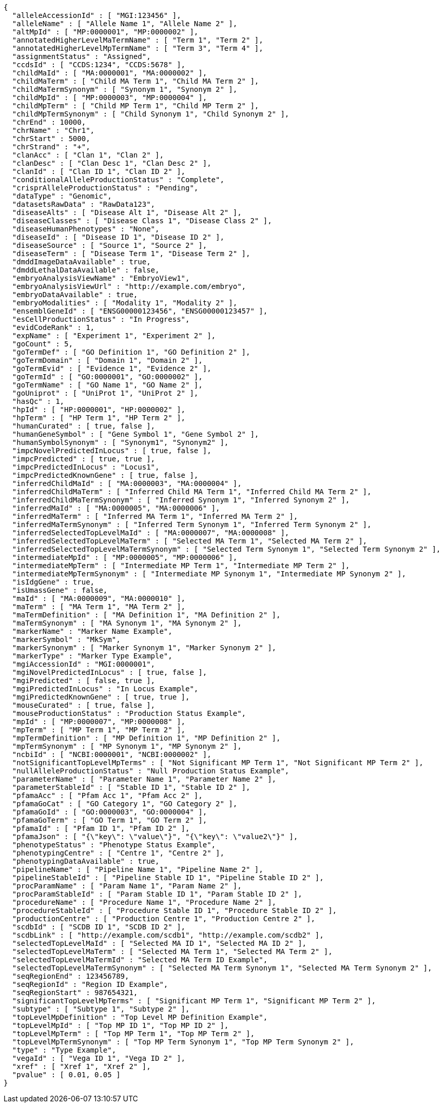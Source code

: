 [source,json,options="nowrap"]
----
{
  "alleleAccessionId" : [ "MGI:123456" ],
  "alleleName" : [ "Allele Name 1", "Allele Name 2" ],
  "altMpId" : [ "MP:0000001", "MP:0000002" ],
  "annotatedHigherLevelMaTermName" : [ "Term 1", "Term 2" ],
  "annotatedHigherLevelMpTermName" : [ "Term 3", "Term 4" ],
  "assignmentStatus" : "Assigned",
  "ccdsId" : [ "CCDS:1234", "CCDS:5678" ],
  "childMaId" : [ "MA:0000001", "MA:0000002" ],
  "childMaTerm" : [ "Child MA Term 1", "Child MA Term 2" ],
  "childMaTermSynonym" : [ "Synonym 1", "Synonym 2" ],
  "childMpId" : [ "MP:0000003", "MP:0000004" ],
  "childMpTerm" : [ "Child MP Term 1", "Child MP Term 2" ],
  "childMpTermSynonym" : [ "Child Synonym 1", "Child Synonym 2" ],
  "chrEnd" : 10000,
  "chrName" : "Chr1",
  "chrStart" : 5000,
  "chrStrand" : "+",
  "clanAcc" : [ "Clan 1", "Clan 2" ],
  "clanDesc" : [ "Clan Desc 1", "Clan Desc 2" ],
  "clanId" : [ "Clan ID 1", "Clan ID 2" ],
  "conditionalAlleleProductionStatus" : "Complete",
  "crisprAlleleProductionStatus" : "Pending",
  "dataType" : "Genomic",
  "datasetsRawData" : "RawData123",
  "diseaseAlts" : [ "Disease Alt 1", "Disease Alt 2" ],
  "diseaseClasses" : [ "Disease Class 1", "Disease Class 2" ],
  "diseaseHumanPhenotypes" : "None",
  "diseaseId" : [ "Disease ID 1", "Disease ID 2" ],
  "diseaseSource" : [ "Source 1", "Source 2" ],
  "diseaseTerm" : [ "Disease Term 1", "Disease Term 2" ],
  "dmddImageDataAvailable" : true,
  "dmddLethalDataAvailable" : false,
  "embryoAnalysisViewName" : "EmbryoView1",
  "embryoAnalysisViewUrl" : "http://example.com/embryo",
  "embryoDataAvailable" : true,
  "embryoModalities" : [ "Modality 1", "Modality 2" ],
  "ensemblGeneId" : [ "ENSG00000123456", "ENSG00000123457" ],
  "esCellProductionStatus" : "In Progress",
  "evidCodeRank" : 1,
  "expName" : [ "Experiment 1", "Experiment 2" ],
  "goCount" : 5,
  "goTermDef" : [ "GO Definition 1", "GO Definition 2" ],
  "goTermDomain" : [ "Domain 1", "Domain 2" ],
  "goTermEvid" : [ "Evidence 1", "Evidence 2" ],
  "goTermId" : [ "GO:0000001", "GO:0000002" ],
  "goTermName" : [ "GO Name 1", "GO Name 2" ],
  "goUniprot" : [ "UniProt 1", "UniProt 2" ],
  "hasQc" : 1,
  "hpId" : [ "HP:0000001", "HP:0000002" ],
  "hpTerm" : [ "HP Term 1", "HP Term 2" ],
  "humanCurated" : [ true, false ],
  "humanGeneSymbol" : [ "Gene Symbol 1", "Gene Symbol 2" ],
  "humanSymbolSynonym" : [ "Synonym1", "Synonym2" ],
  "impcNovelPredictedInLocus" : [ true, false ],
  "impcPredicted" : [ true, true ],
  "impcPredictedInLocus" : "Locus1",
  "impcPredictedKnownGene" : [ true, false ],
  "inferredChildMaId" : [ "MA:0000003", "MA:0000004" ],
  "inferredChildMaTerm" : [ "Inferred Child MA Term 1", "Inferred Child MA Term 2" ],
  "inferredChildMaTermSynonym" : [ "Inferred Synonym 1", "Inferred Synonym 2" ],
  "inferredMaId" : [ "MA:0000005", "MA:0000006" ],
  "inferredMaTerm" : [ "Inferred MA Term 1", "Inferred MA Term 2" ],
  "inferredMaTermSynonym" : [ "Inferred Term Synonym 1", "Inferred Term Synonym 2" ],
  "inferredSelectedTopLevelMaId" : [ "MA:0000007", "MA:0000008" ],
  "inferredSelectedTopLevelMaTerm" : [ "Selected MA Term 1", "Selected MA Term 2" ],
  "inferredSelectedTopLevelMaTermSynonym" : [ "Selected Term Synonym 1", "Selected Term Synonym 2" ],
  "intermediateMpId" : [ "MP:0000005", "MP:0000006" ],
  "intermediateMpTerm" : [ "Intermediate MP Term 1", "Intermediate MP Term 2" ],
  "intermediateMpTermSynonym" : [ "Intermediate MP Synonym 1", "Intermediate MP Synonym 2" ],
  "isIdgGene" : true,
  "isUmassGene" : false,
  "maId" : [ "MA:0000009", "MA:0000010" ],
  "maTerm" : [ "MA Term 1", "MA Term 2" ],
  "maTermDefinition" : [ "MA Definition 1", "MA Definition 2" ],
  "maTermSynonym" : [ "MA Synonym 1", "MA Synonym 2" ],
  "markerName" : "Marker Name Example",
  "markerSymbol" : "MkSym",
  "markerSynonym" : [ "Marker Synonym 1", "Marker Synonym 2" ],
  "markerType" : "Marker Type Example",
  "mgiAccessionId" : "MGI:0000001",
  "mgiNovelPredictedInLocus" : [ true, false ],
  "mgiPredicted" : [ false, true ],
  "mgiPredictedInLocus" : "In Locus Example",
  "mgiPredictedKnownGene" : [ true, true ],
  "mouseCurated" : [ true, false ],
  "mouseProductionStatus" : "Production Status Example",
  "mpId" : [ "MP:0000007", "MP:0000008" ],
  "mpTerm" : [ "MP Term 1", "MP Term 2" ],
  "mpTermDefinition" : [ "MP Definition 1", "MP Definition 2" ],
  "mpTermSynonym" : [ "MP Synonym 1", "MP Synonym 2" ],
  "ncbiId" : [ "NCBI:0000001", "NCBI:0000002" ],
  "notSignificantTopLevelMpTerms" : [ "Not Significant MP Term 1", "Not Significant MP Term 2" ],
  "nullAlleleProductionStatus" : "Null Production Status Example",
  "parameterName" : [ "Parameter Name 1", "Parameter Name 2" ],
  "parameterStableId" : [ "Stable ID 1", "Stable ID 2" ],
  "pfamaAcc" : [ "Pfam Acc 1", "Pfam Acc 2" ],
  "pfamaGoCat" : [ "GO Category 1", "GO Category 2" ],
  "pfamaGoId" : [ "GO:0000003", "GO:0000004" ],
  "pfamaGoTerm" : [ "GO Term 1", "GO Term 2" ],
  "pfamaId" : [ "Pfam ID 1", "Pfam ID 2" ],
  "pfamaJson" : [ "{\"key\": \"value\"}", "{\"key\": \"value2\"}" ],
  "phenotypeStatus" : "Phenotype Status Example",
  "phenotypingCentre" : [ "Centre 1", "Centre 2" ],
  "phenotypingDataAvailable" : true,
  "pipelineName" : [ "Pipeline Name 1", "Pipeline Name 2" ],
  "pipelineStableId" : [ "Pipeline Stable ID 1", "Pipeline Stable ID 2" ],
  "procParamName" : [ "Param Name 1", "Param Name 2" ],
  "procParamStableId" : [ "Param Stable ID 1", "Param Stable ID 2" ],
  "procedureName" : [ "Procedure Name 1", "Procedure Name 2" ],
  "procedureStableId" : [ "Procedure Stable ID 1", "Procedure Stable ID 2" ],
  "productionCentre" : [ "Production Centre 1", "Production Centre 2" ],
  "scdbId" : [ "SCDB ID 1", "SCDB ID 2" ],
  "scdbLink" : [ "http://example.com/scdb1", "http://example.com/scdb2" ],
  "selectedTopLevelMaId" : [ "Selected MA ID 1", "Selected MA ID 2" ],
  "selectedTopLevelMaTerm" : [ "Selected MA Term 1", "Selected MA Term 2" ],
  "selectedTopLevelMaTermId" : "Selected MA Term ID Example",
  "selectedTopLevelMaTermSynonym" : [ "Selected MA Term Synonym 1", "Selected MA Term Synonym 2" ],
  "seqRegionEnd" : 123456789,
  "seqRegionId" : "Region ID Example",
  "seqRegionStart" : 987654321,
  "significantTopLevelMpTerms" : [ "Significant MP Term 1", "Significant MP Term 2" ],
  "subtype" : [ "Subtype 1", "Subtype 2" ],
  "topLevelMpDefinition" : "Top Level MP Definition Example",
  "topLevelMpId" : [ "Top MP ID 1", "Top MP ID 2" ],
  "topLevelMpTerm" : [ "Top MP Term 1", "Top MP Term 2" ],
  "topLevelMpTermSynonym" : [ "Top MP Term Synonym 1", "Top MP Term Synonym 2" ],
  "type" : "Type Example",
  "vegaId" : [ "Vega ID 1", "Vega ID 2" ],
  "xref" : [ "Xref 1", "Xref 2" ],
  "pvalue" : [ 0.01, 0.05 ]
}
----